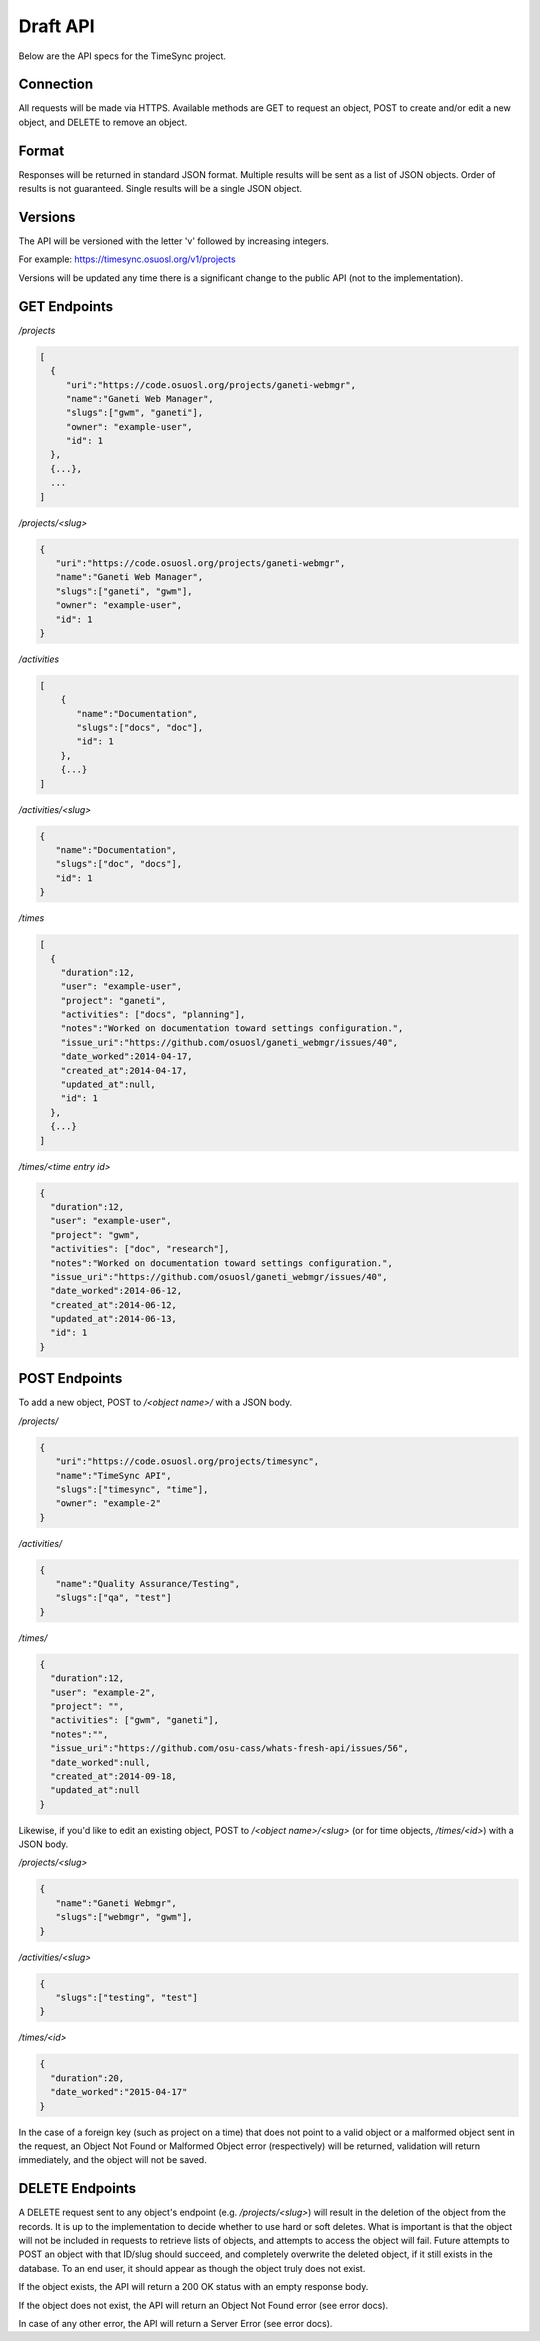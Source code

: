 .. _draft-api:

=========
Draft API
=========
Below are the API specs for the TimeSync project.


Connection
----------
All requests will be made via HTTPS. Available methods are GET to request an
object, POST to create and/or edit a new object, and DELETE to remove an
object.


Format
------
Responses will be returned in standard JSON format. Multiple results will be
sent as a list of JSON objects. Order of results is not guaranteed. Single
results will be a single JSON object.


Versions
--------
The API will be versioned with the letter 'v' followed by increasing integers.

For example: https://timesync.osuosl.org/v1/projects

Versions will be updated any time there is a significant change to the public
API (not to the implementation).

GET Endpoints
-------------
*/projects*

.. code:: json

    [
      {
         "uri":"https://code.osuosl.org/projects/ganeti-webmgr",
         "name":"Ganeti Web Manager",
         "slugs":["gwm", "ganeti"],
         "owner": "example-user",
         "id": 1
      },
      {...},
      ...
    ]

*/projects/<slug>*

.. code:: json

    {
       "uri":"https://code.osuosl.org/projects/ganeti-webmgr",
       "name":"Ganeti Web Manager",
       "slugs":["ganeti", "gwm"],
       "owner": "example-user",
       "id": 1
    }

*/activities*

.. code:: json

    [
        {
           "name":"Documentation",
           "slugs":["docs", "doc"],
           "id": 1
        },
        {...}
    ]

*/activities/<slug>*

.. code:: json

    {
       "name":"Documentation",
       "slugs":["doc", "docs"],
       "id": 1
    }

*/times*

.. code:: json

    [
      {
        "duration":12,
        "user": "example-user",
        "project": "ganeti",
        "activities": ["docs", "planning"],
        "notes":"Worked on documentation toward settings configuration.",
        "issue_uri":"https://github.com/osuosl/ganeti_webmgr/issues/40",
        "date_worked":2014-04-17,
        "created_at":2014-04-17,
        "updated_at":null,
        "id": 1
      },
      {...}
    ]

*/times/<time entry id>*

.. code:: json

    {
      "duration":12,
      "user": "example-user",
      "project": "gwm",
      "activities": ["doc", "research"],
      "notes":"Worked on documentation toward settings configuration.",
      "issue_uri":"https://github.com/osuosl/ganeti_webmgr/issues/40",
      "date_worked":2014-06-12,
      "created_at":2014-06-12,
      "updated_at":2014-06-13,
      "id": 1
    }

POST Endpoints
--------------

To add a new object, POST to */<object name>/* with a JSON body.


*/projects/*

.. code:: json

    {
       "uri":"https://code.osuosl.org/projects/timesync",
       "name":"TimeSync API",
       "slugs":["timesync", "time"],
       "owner": "example-2"
    }

*/activities/*

.. code:: json

    {
       "name":"Quality Assurance/Testing",
       "slugs":["qa", "test"]
    }

*/times/*

.. code:: json

    {
      "duration":12,
      "user": "example-2",
      "project": "",
      "activities": ["gwm", "ganeti"],
      "notes":"",
      "issue_uri":"https://github.com/osu-cass/whats-fresh-api/issues/56",
      "date_worked":null,
      "created_at":2014-09-18,
      "updated_at":null
    }

Likewise, if you'd like to edit an existing object, POST to
*/<object name>/<slug>* (or for time objects, */times/<id>*) with a JSON body.


*/projects/<slug>*

.. code:: json

    {
       "name":"Ganeti Webmgr",
       "slugs":["webmgr", "gwm"],
    }

*/activities/<slug>*

.. code:: json

    {
       "slugs":["testing", "test"]
    }

*/times/<id>*

.. code:: json

    {
      "duration":20,
      "date_worked":"2015-04-17"
    }

In the case of a foreign key (such as project on a time) that does not point to
a valid object or a malformed object sent in the request, an Object Not Found
or Malformed Object error (respectively) will be returned, validation will
return immediately, and the object will not be saved.


DELETE Endpoints
----------------

A DELETE request sent to any object's endpoint (e.g. */projects/<slug>*) will
result in the deletion of the object from the records. It is up to the
implementation to decide whether to use hard or soft deletes. What is important
is that the object will not be included in requests to retrieve lists of
objects, and attempts to access the object will fail. Future attempts to POST
an object with that ID/slug should succeed, and completely overwrite the
deleted object, if it still exists in the database. To an end user, it should
appear as though the object truly does not exist.

If the object exists, the API will return a 200 OK status with an empty
response body.

If the object does not exist, the API will return an Object Not Found error
(see error docs).

In case of any other error, the API will return a Server Error (see error docs).
